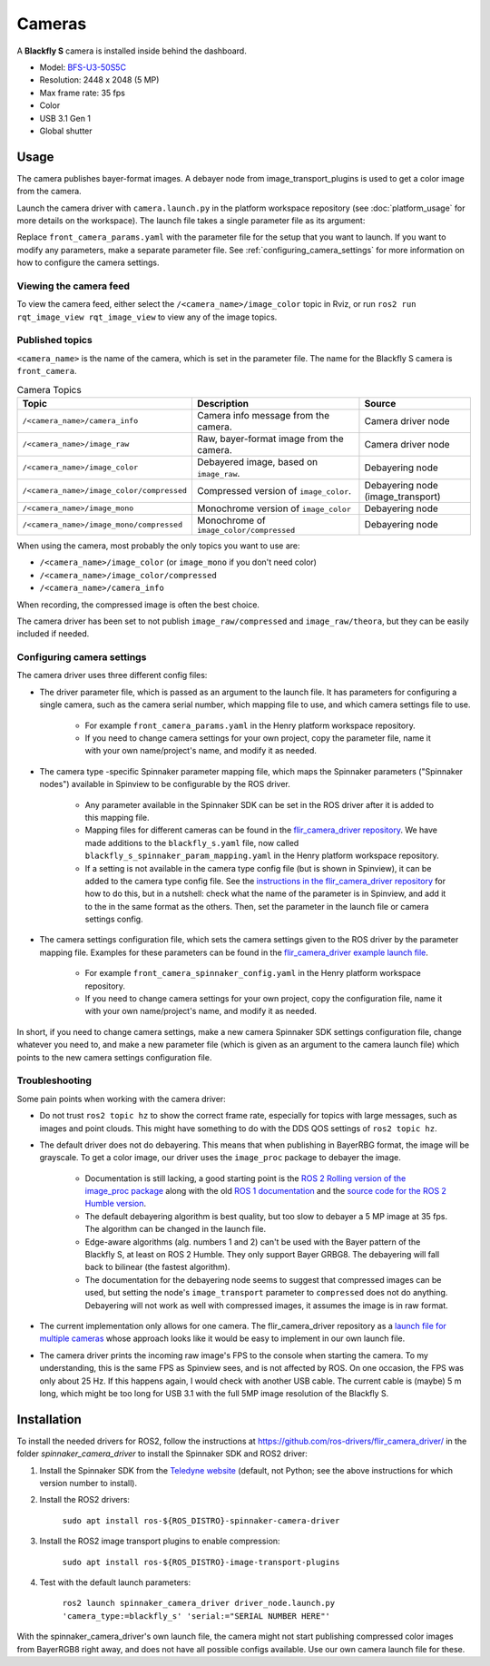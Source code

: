 #######
Cameras
#######

A **Blackfly S** camera is installed inside behind the dashboard.

* Model: `BFS-U3-50S5C <https://www.teledynevisionsolutions.com/en-gb/products/blackfly-s-usb3/?model=BFS-U3-50S5C-C&vertical=machine%20vision&segment=iis>`_
* Resolution: 2448 x 2048 (5 MP)
* Max frame rate: 35 fps
* Color
* USB 3.1 Gen 1
* Global shutter

.. _usage:

Usage
=====

The camera publishes bayer-format images. A debayer node from image_transport_plugins is used to get a color image from the camera.

Launch the camera driver with ``camera.launch.py`` in the platform workspace repository (see :doc:`platform_usage` for more details on the workspace). The launch file takes a single parameter file as its argument:

.. code-block:: bash
  ros2 launch henry_launch camera.launch.py parameter_file:=camera/front_camera_params.yaml

Replace ``front_camera_params.yaml`` with the parameter file for the setup that you want to launch. If you want to modify any parameters, make a separate parameter file. See :ref:`configuring_camera_settings` for more information on how to configure the camera settings.

Viewing the camera feed
-----------------------

To view the camera feed, either select the ``/<camera_name>/image_color`` topic in Rviz, or run ``ros2 run rqt_image_view rqt_image_view`` to view any of the image topics.

Published topics
----------------

``<camera_name>`` is the name of the camera, which is set in the parameter file. The name for the Blackfly S camera is ``front_camera``.

.. list-table:: Camera Topics
   :widths: 20 50 30
   :header-rows: 1

   * - Topic
     - Description
     - Source
   * - ``/<camera_name>/camera_info``
     - Camera info message from the camera.
     - Camera driver node
   * - ``/<camera_name>/image_raw``
     - Raw, bayer-format image from the camera.
     - Camera driver node
   * - ``/<camera_name>/image_color``
     - Debayered image, based on ``image_raw``.
     - Debayering node
   * - ``/<camera_name>/image_color/compressed``
     - Compressed version of ``image_color``.
     - Debayering node (image_transport)
   * - ``/<camera_name>/image_mono``
     - Monochrome version of ``image_color``
     - Debayering node
   * - ``/<camera_name>/image_mono/compressed``
     - Monochrome of ``image_color/compressed``
     - Debayering node

When using the camera, most probably the only topics you want to use are:

* ``/<camera_name>/image_color`` (or ``image_mono`` if you don't need color)
* ``/<camera_name>/image_color/compressed``
* ``/<camera_name>/camera_info``

When recording, the compressed image is often the best choice.

The camera driver has been set to not publish ``image_raw/compressed`` and ``image_raw/theora``, but they can be easily included if needed.

.. _configuring_camera_settings:

Configuring camera settings
---------------------------

The camera driver uses three different config files:

* The driver parameter file, which is passed as an argument to the launch file. It has parameters for configuring a single camera, such as the camera serial number, which mapping file to use, and which camera settings file to use.

   * For example ``front_camera_params.yaml`` in the Henry platform workspace repository.
   * If you need to change camera settings for your own project, copy the parameter file, name it with your own name/project's name, and modify it as needed.

* The camera type -specific Spinnaker parameter mapping file, which maps the Spinnaker parameters ("Spinnaker nodes") available in Spinview to be configurable by the ROS driver.

   * Any parameter available in the Spinnaker SDK can be set in the ROS driver after it is added to this mapping file.
   * Mapping files for different cameras can be found in the `flir_camera_driver repository <https://github.com/ros-drivers/flir_camera_driver/tree/humble-devel/spinnaker_camera_driver/config>`_. We have made additions to the ``blackfly_s.yaml`` file, now called ``blackfly_s_spinnaker_param_mapping.yaml`` in the Henry platform workspace repository.
   * If a setting is not available in the camera type config file (but is shown in Spinview), it can be added to the camera type config file. See the `instructions in the flir_camera_driver repository <https://github.com/ros-drivers/flir_camera_driver/tree/humble-devel/spinnaker_camera_driver#how-to-develop-your-own-camera-configuration-file>`_ for how to do this, but in a nutshell: check what the name of the parameter is in Spinview, and add it to the in the same format as the others. Then, set the parameter in the launch file or camera settings config.

* The camera settings configuration file, which sets the camera settings given to the ROS driver by the parameter mapping file. Examples for these parameters can be found in the `flir_camera_driver example launch file <https://github.com/ros-drivers/flir_camera_driver/blob/4d72f5972a48fdadc9916acdb82a8d0c51a87282/spinnaker_camera_driver/launch/driver_node.launch.py#L26>`_.

   * For example ``front_camera_spinnaker_config.yaml`` in the Henry platform workspace repository.
   * If you need to change camera settings for your own project, copy the configuration file, name it with your own name/project's name, and modify it as needed.

In short, if you need to change camera settings, make a new camera Spinnaker SDK settings configuration file, change whatever you need to, and make a new parameter file (which is given as an argument to the camera launch file) which points to the new camera settings configuration file.

Troubleshooting
---------------

Some pain points when working with the camera driver:

* Do not trust ``ros2 topic hz`` to show the correct frame rate, especially for topics with large messages, such as images and point clouds. This might have something to do with the DDS QOS settings of ``ros2 topic hz``.
* The default driver does not do debayering. This means that when publishing in BayerRBG format, the image will be grayscale. To get a color image, our driver uses the ``image_proc`` package to debayer the image.

   * Documentation is still lacking, a good starting point is the `ROS 2 Rolling version of the image_proc package <https://docs.ros.org/en/rolling/p/image_proc/>`_ along with the old `ROS 1 documentation <http://wiki.ros.org/image_proc>`_ and the `source code for the ROS 2 Humble version <https://github.com/ros-perception/image_pipeline/tree/humble/image_proc>`_.

   * The default debayering algorithm is best quality, but too slow to debayer a 5 MP image at 35 fps. The algorithm can be changed in the launch file.

   * Edge-aware algorithms (alg. numbers 1 and 2) can't be used with the Bayer pattern of the Blackfly S, at least on ROS 2 Humble. They only support Bayer GRBG8. The debayering will fall back to bilinear (the fastest algorithm).

   * The documentation for the debayering node seems to suggest that compressed images can be used, but setting the node's ``image_transport`` parameter to ``compressed`` does not do anything. Debayering will not work as well with compressed images, it assumes the image is in raw format.

* The current implementation only allows for one camera. The flir_camera_driver repository as a `launch file for multiple cameras <https://github.com/ros-drivers/flir_camera_driver/blob/humble-devel/spinnaker_camera_driver/launch/multiple_cameras.launch.py>`_ whose approach looks like it would be easy to implement in our own launch file.
* The camera driver prints the incoming raw image's FPS to the console when starting the camera. To my understanding, this is the same FPS as Spinview sees, and is not affected by ROS. On one occasion, the FPS was only about 25 Hz. If this happens again, I would check with another USB cable. The current cable is (maybe) 5 m long, which might be too long for USB 3.1 with the full 5MP image resolution of the Blackfly S.

.. _installation:

Installation
============

To install the needed drivers for ROS2, follow the instructions at
https://github.com/ros-drivers/flir_camera_driver/ in the folder *spinnaker_camera_driver*
to install the Spinnaker SDK and ROS2 driver:

1. Install the Spinnaker SDK from the `Teledyne website <https://www.teledynevisionsolutions.com/support/support-center/software-firmware-downloads/iis/spinnaker-sdk-download/spinnaker-sdk--download-files/>`_ (default, not Python; see the above instructions for which version number to install).
2. Install the ROS2 drivers:

      ``sudo apt install ros-${ROS_DISTRO}-spinnaker-camera-driver``

3. Install the ROS2 image transport plugins to enable compression:

      ``sudo apt install ros-${ROS_DISTRO}-image-transport-plugins``

4. Test with the default launch parameters:

      ``ros2 launch spinnaker_camera_driver driver_node.launch.py 'camera_type:=blackfly_s' 'serial:="SERIAL NUMBER HERE"'``

With the spinnaker_camera_driver's own launch file, the camera might not start publishing compressed color images from BayerRGB8 right away, and does not have all possible configs available. Use our own camera launch file for these.